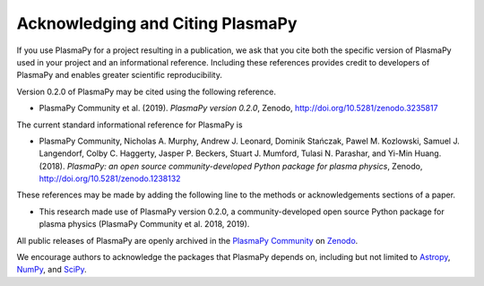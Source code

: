 .. _citation:

Acknowledging and Citing PlasmaPy
=================================

If you use PlasmaPy for a project resulting in a publication, we ask
that you cite both the specific version of PlasmaPy used in your
project and an informational reference.  Including these references
provides credit to developers of PlasmaPy and enables greater
scientific reproducibility.

Version 0.2.0 of PlasmaPy may be cited using the following reference.

* PlasmaPy Community et al. (2019). *PlasmaPy version 0.2.0*, Zenodo,
  http://doi.org/10.5281/zenodo.3235817

The current standard informational reference for PlasmaPy is

* PlasmaPy Community, Nicholas A. Murphy, Andrew J. Leonard, Dominik
  Stańczak, Pawel M. Kozlowski, Samuel J. Langendorf, Colby C. Haggerty,
  Jasper P. Beckers, Stuart J. Mumford, Tulasi N. Parashar, and Yi-Min
  Huang. (2018). *PlasmaPy: an open source community-developed
  Python package for plasma physics*, Zenodo,
  http://doi.org/10.5281/zenodo.1238132

These references may be made by adding the following line to the
methods or acknowledgements sections of a paper.

* This research made use of PlasmaPy version 0.2.0, a
  community-developed open source Python package for plasma
  physics (PlasmaPy Community et al. 2018, 2019).

All public releases of PlasmaPy are openly archived in the `PlasmaPy
Community <https://zenodo.org/communities/plasmapy>`__ on `Zenodo
<https://zenodo.org>`__.

We encourage authors to acknowledge the packages that PlasmaPy
depends on, including but not limited to
`Astropy <https://www.astropy.org/acknowledging.html>`__,
`NumPy <https://www.scipy.org/citing.html#numpy>`__, and
`SciPy <https://www.scipy.org/citing.html#scipy-the-library>`__.


